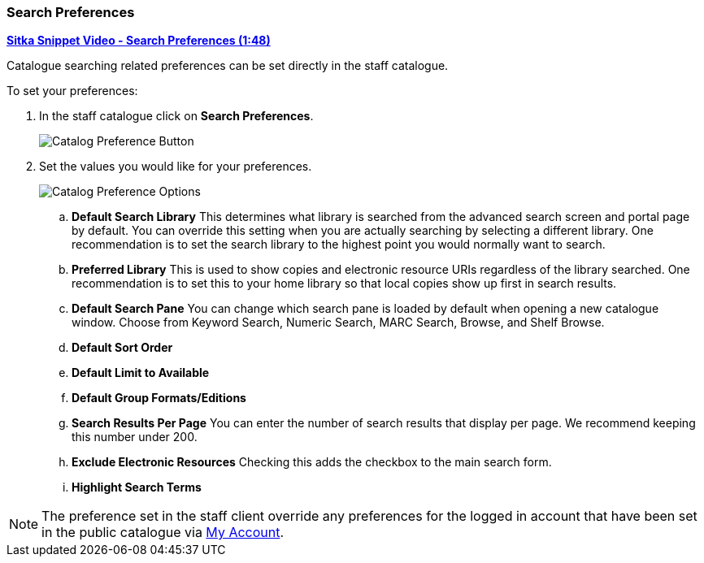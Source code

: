 Search Preferences
~~~~~~~~~~~~~~~~~~

https://youtu.be/wl2oSwF0Zx4[*Sitka Snippet Video - Search Preferences (1:48)*]

Catalogue searching related preferences can be set directly in the staff catalogue.

.To set your preferences:
. In the staff catalogue click on *Search Preferences*.
+
image::images/cat/search-preferences-1.png[Catalog Preference Button]
+
. Set the values you would like for your preferences.
+
image::images/cat/search-preferences-2.png[Catalog Preference Options]
+
.. *Default Search Library* This determines what library is searched from the advanced search screen 
and portal page by default. You can override this setting when you are actually searching by selecting a 
different library. One recommendation is to set the search library to the highest point you would 
normally want to search.
.. *Preferred Library* This is used to show copies and electronic resource URIs regardless of the library 
searched. One recommendation is to set this to your home library so that local copies show up first 
in search results.
.. *Default Search Pane*  You can change which search pane is loaded by default when 
opening a new catalogue window.  Choose from Keyword Search, Numeric Search, MARC Search, Browse, and Shelf Browse.
.. *Default Sort Order* 
.. *Default Limit to Available*
.. *Default Group Formats/Editions*
.. *Search Results Per Page* You can enter the number of search results that display per page.  
We recommend keeping this number under 200. 
.. *Exclude Electronic Resources* Checking this adds the checkbox to the main search form.
.. *Highlight Search Terms*

[NOTE]
======
The preference set in the staff client override any preferences for the logged in account that 
have been set in the public catalogue via xref:_search_and_history_preferences[My Account].
======
